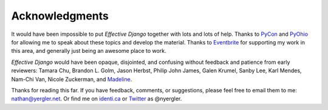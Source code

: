 .. slideconf::
   :theme: single-level
   :autoslides: False

Acknowledgments
===============

.. slide:: Thanks!
   :level: 2

   nathan@yergler.net

   http://effectivedjango.com/
   http://github.com/nyergler/effectivedjango

It would have been impossible to put *Effective Django* together with
lots and lots of help. Thanks to PyCon_ and PyOhio_ for allowing me to
speak about these topics and develop the material. Thanks to
Eventbrite_ for supporting my work in this area, and generally just
being an awesome place to work.

*Effective Django* would have been opaque, disjointed, and confusing
without feedback and patience from early reviewers: Tamara Chu,
Brandon L. Golm, Jason Herbst, Philip John James, Galen Krumel, Sanby
Lee, Karl Mendes, Nam-Chi Van, Nicole Zuckerman, and Madeline_.

Thanks for reading this far. If you have feedback, comments, or
suggestions, please feel free to email them to me: nathan@yergler.net.
Or find me on `identi.ca`_ or Twitter_ as @nyergler.

.. _PyCon: http://us.pycon.org/2012
.. _PyOhio: http://pyohio.org/
.. _Eventbrite: http://www.eventbrite.com
.. _`identi.ca`: http://identi.ca/nyergler
.. _Twitter: http://twitter.com/nyergler
.. _Madeline: http://yergler.net/madeline

